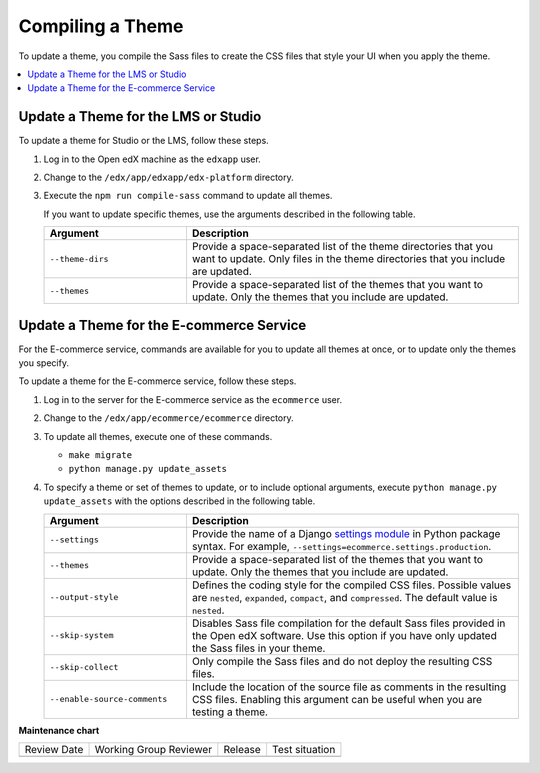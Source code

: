 .. _Compiling a Theme:

#######################
Compiling a Theme
#######################

.. tags:: site operator

To update a theme, you compile the Sass files to create the CSS files that
style your UI when you apply the theme.

.. contents::
   :local:
   :depth: 1

*************************************
Update a Theme for the LMS or Studio
*************************************

To update a theme for Studio or the LMS, follow these steps.

#. Log in to the Open edX machine as the ``edxapp`` user.

#. Change to the ``/edx/app/edxapp/edx-platform`` directory.

#. Execute the ``npm run compile-sass`` command to update all themes.

   If you want to update specific themes, use the arguments described in the
   following table.

   .. list-table::
    :header-rows: 1
    :widths: 30 70

    * - Argument
      - Description
    * - ``--theme-dirs``
      - Provide a space-separated list of the theme directories that you want
        to update. Only files in the theme directories that you include
        are updated.
    * - ``--themes``
      - Provide a space-separated list of the themes that you want to update.
        Only the themes that you include are updated.

******************************************
Update a Theme for the E-commerce Service
******************************************

For the E-commerce service, commands are available for you to update
all themes at once, or to update only the themes you specify.

To update a theme for the E-commerce service, follow these steps.

#. Log in to the server for the E-commerce service as the ``ecommerce`` user.

#. Change to the ``/edx/app/ecommerce/ecommerce`` directory.

#. To update all themes, execute one of these commands.

   * ``make migrate``

   * ``python manage.py update_assets``

#. To specify a theme or set of themes to update, or to include optional
   arguments, execute ``python manage.py update_assets`` with the options
   described in the following table.

   .. list-table::
    :header-rows: 1
    :widths: 30 70

    * - Argument
      - Description
    * - ``--settings``
      - Provide the name of a Django `settings module <https://docs.djangoproject.com/en/1.10/ref/django-admin/#cmdoption--settings>`_
        in Python package syntax. For example,
        ``--settings=ecommerce.settings.production``.
    * - ``--themes``
      - Provide a space-separated list of the themes that you want to update.
        Only the themes that you include are updated.
    * - ``--output-style``
      - Defines the coding style for the compiled CSS files. Possible values
        are ``nested``, ``expanded``, ``compact``, and ``compressed``. The
        default value is ``nested``.
    * - ``--skip-system``
      - Disables Sass file compilation for the default Sass files provided in
        the Open edX software. Use this option if you have only updated the
        Sass files in your theme.
    * - ``--skip-collect``
      - Only compile the Sass files and do not deploy the resulting CSS files.
    * - ``--enable-source-comments``
      - Include the location of the source file as comments in the resulting
        CSS files.  Enabling this argument can be useful when you are testing a
        theme.



**Maintenance chart**

+--------------+-------------------------------+----------------+--------------------------------+
| Review Date  | Working Group Reviewer        |   Release      |Test situation                  |
+--------------+-------------------------------+----------------+--------------------------------+
|              |                               |                |                                |
+--------------+-------------------------------+----------------+--------------------------------+
